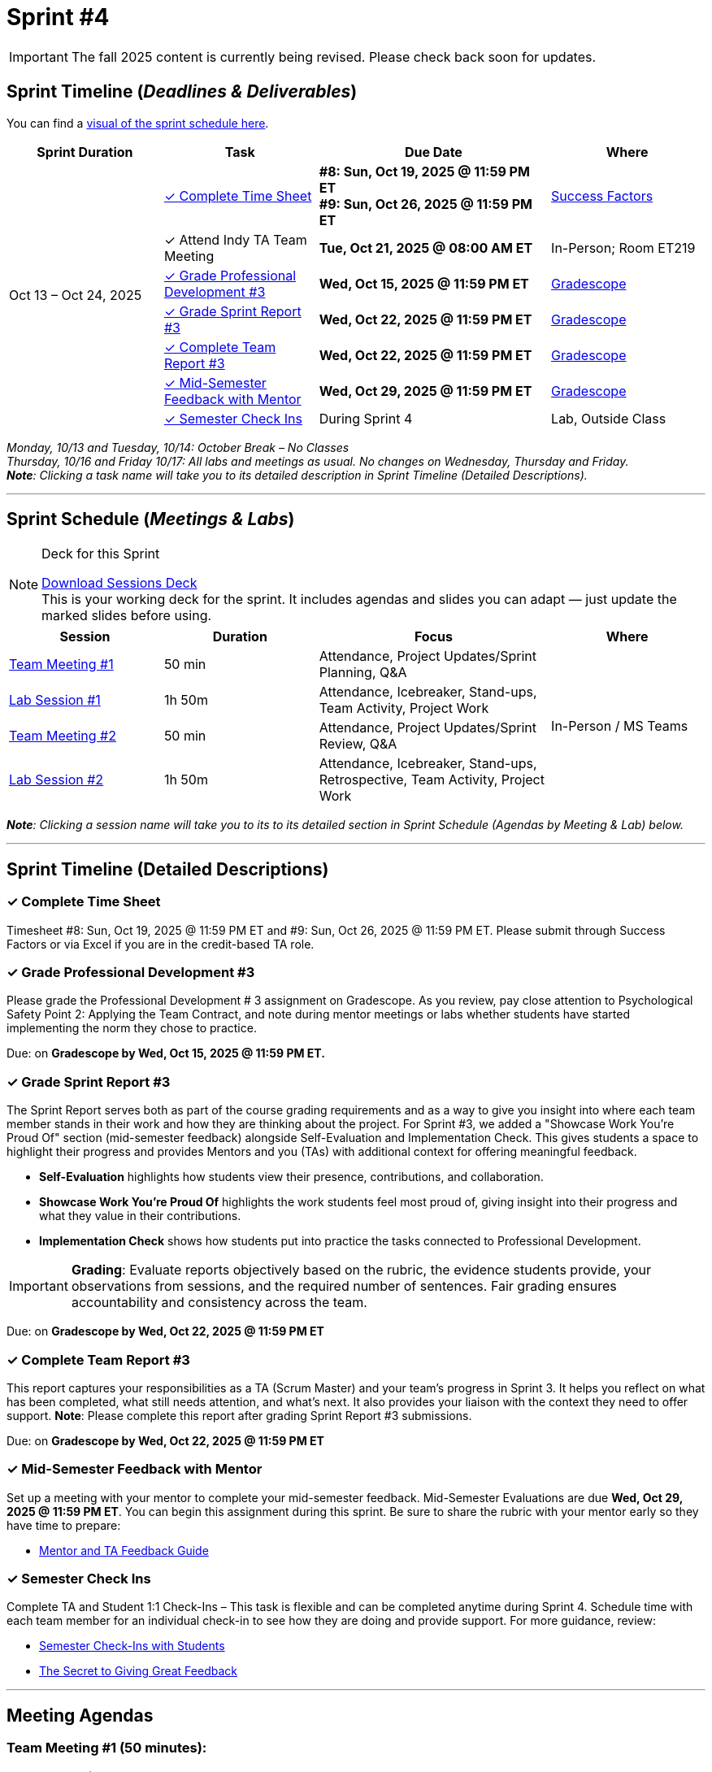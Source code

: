 = Sprint #4

[IMPORTANT]
====
The fall 2025 content is currently being revised. Please check back soon for updates. 
====

// Sprint-specific 
:sprint: 4
:previous-sprint: 3 
:start-date: Oct 13
:end-date: Oct 24, 2025

// Tasks with due dates 
:timesheet8-due: #8: Sun, Oct 19, 2025 @ 11:59 PM ET
:timesheet9-due: #9: Sun, Oct 26, 2025 @ 11:59 PM ET
:pd-due: Wed, Oct 15, 2025 @ 11:59 PM ET
:report3-due: Wed, Oct 22, 2025 @ 11:59 PM ET
:teamreport3-due: Wed, Oct 22, 2025 @ 11:59 PM ET
:mid-semester-due: Wed, Oct 29, 2025 @ 11:59 PM ET
:indy-tm-meeting: Tue, Oct 21, 2025 @ 08:00 AM ET

// Internal resources (kept local atm, but we could think of global approach)

:sprint-schedule-link: xref:fall2025/schedule.adoc#sprint-schedule[visual of the sprint schedule here,window=_blank]
:sessions-deck-link: link:https://[Download Sessions Deck,window=_blank]
:student-content-tasks-link: xref:students:fall2025/sprint3.adoc[Sprint {previous-sprint} Tasks,window=_blank]
:gradescope-link: link:https://www.gradescope.com/[Gradescope,window=_blank]
:timesheet-link: link:https://hcm-us10.hr.cloud.sap/sf/timesheet[Success Factors,window=_blank]
:mentor-feedback-guide-link: link:https://the-examples-book.com/crp/TAs/trainingModules/ta_training_module5_4_mentor_feedback[Mentor and TA Feedback Guide,window=_blank]
:checkins-guide-link: link:https://the-examples-book.com/crp/TAs/trainingModules/ta_training_module4_9_check_ins[Semester Check-Ins with Students,window=_blank]
:checkins-video-link: link:https://www.youtube.com/watch?v=YLBDkz0TwLM&t=69s[The Secret to Giving Great Feedback,window=_blank]


== Sprint Timeline (_**Deadlines & Deliverables**_)

You can find a {sprint-schedule-link}.

[cols="2,2,3,2", options="header"]
|===
| Sprint Duration | Task | Due Date | Where

.7+| {start-date} – {end-date}

| <<complete-time-sheet, ✓ Complete Time Sheet>>
| **{timesheet8-due}** + 
**{timesheet9-due}**
| {timesheet-link}

| ✓ Attend Indy TA Team Meeting
| **{indy-tm-meeting}**
| In-Person; Room ET219

| <<professional-development, ✓ Grade Professional Development #{previous-sprint}>>
| **{pd-due}**
| {gradescope-link}

| <<sprint-report, ✓ Grade Sprint Report #{previous-sprint}>>
| **{report3-due}**
| {gradescope-link}

| <<complete-team-report, ✓ Complete Team Report #{previous-sprint}>>
| **{teamreport3-due}**
| {gradescope-link}

| <<mid-meeting, ✓ Mid-Semester Feedback with Mentor>>
| **{mid-semester-due}**
| {gradescope-link}

| <<check-ins, &#10003; Semester Check Ins>>
| During Sprint 4
| Lab, Outside Class
|===


_Monday, 10/13 and Tuesday, 10/14: October Break – No Classes_ +
_Thursday, 10/16 and Friday 10/17: All labs and meetings as usual. No changes on Wednesday, Thursday and Friday._ +
_**Note**: Clicking a task name will take you to its detailed description in Sprint Timeline (Detailed Descriptions)._ 

'''

== Sprint Schedule (_**Meetings & Labs**_)

.Deck for this Sprint
[NOTE]
====
{sessions-deck-link} +
This is your working deck for the sprint. It includes agendas and slides you can adapt — just update the marked slides before using.
====

[cols="2,2,3,2", options="header"]
|===
| Session | Duration | Focus | Where

| <<tm1,Team Meeting #1>> 
| 50 min 
| Attendance, Project Updates/Sprint Planning, Q&A 
.4+| In-Person / MS Teams

| <<lab1,Lab Session #1>> 
| 1h 50m 
| Attendance, Icebreaker, Stand-ups, Team Activity, Project Work 

| <<tm2,Team Meeting #2>> 
| 50 min 
| Attendance, Project Updates/Sprint Review,  Q&A

| <<lab2,Lab Session #2>> 
| 1h 50m 
| Attendance, Icebreaker, Stand-ups, Retrospective, Team Activity, Project Work
|===

_**Note**: Clicking a session name will take you to its to its detailed section in Sprint Schedule (Agendas by Meeting & Lab) below._

'''

== Sprint Timeline (Detailed Descriptions)


[[complete-time-sheet]]
=== ✓ Complete Time Sheet 

Timesheet {timesheet8-due} and {timesheet9-due}. Please submit through Success Factors or via Excel if you are in the credit-based TA role.

[[professional-development]]
=== ✓ Grade Professional Development #{previous-sprint}

Please grade the Professional Development # {previous-sprint} assignment on Gradescope. As you review, pay close attention to Psychological Safety Point 2: Applying the Team Contract, and note during mentor meetings or labs whether students have started implementing the norm they chose to practice.

Due: on **Gradescope by {pd-due}.**

[[sprint-report]]
=== ✓ Grade Sprint Report #{previous-sprint}

The Sprint Report serves both as part of the course grading requirements and as a way to give you insight into where each team member stands in their work and how they are thinking about the project. For Sprint #3, we added a "Showcase Work You’re Proud Of" section (mid-semester feedback) alongside Self-Evaluation and Implementation Check. This gives students a space to highlight their progress and provides Mentors and you (TAs) with additional context for offering meaningful feedback.

- **Self-Evaluation** highlights how students view their presence, contributions, and collaboration.
- **Showcase Work You’re Proud Of** highlights the work students feel most proud of, giving insight into their progress and what they value in their contributions.
- **Implementation Check** shows how students put into practice the tasks connected to Professional Development.

[IMPORTANT] 
====
**Grading**: Evaluate reports objectively based on the rubric, the evidence students provide, your observations from sessions, and the required number of sentences. Fair grading ensures accountability and consistency across the team.
====

Due: on **Gradescope by {report3-due}**

[[complete-team-report]]
=== ✓ Complete Team Report #{previous-sprint}

This report captures your responsibilities as a TA (Scrum Master) and your team’s progress in Sprint  {previous-sprint}. It helps you reflect on what has been completed, what still needs attention, and what’s next. It also provides your liaison with the context they need to offer support.  
**Note**: Please complete this report after grading Sprint Report #3 submissions.

Due: on **Gradescope by {teamreport3-due}**

[[mid-meeting]]
=== ✓ Mid-Semester Feedback with Mentor

Set up a meeting with your mentor to complete your mid-semester feedback. Mid-Semester Evaluations are due **{mid-semester-due}**. You can begin this assignment during this sprint. Be sure to share the rubric with your mentor early so they have time to prepare:  

** {mentor-feedback-guide-link}

[[check-ins]]
=== ✓ Semester Check Ins

Complete TA and Student 1:1 Check-Ins – This task is flexible and can be completed anytime during Sprint {sprint}. Schedule time with each team member for an individual check-in to see how they are doing and provide support. For more guidance, review:  

** {checkins-guide-link}
** {checkins-video-link}


'''

== Meeting Agendas
[[tm1]]
=== Team Meeting #1 (50 minutes):

.**Attendance** _(This is a credit-bearing class; take attendance each session.)_
[%collapsible%open]
====
  ** For online teams, remind students to keep their cameras on.  
  ** For in-person teams, ensure full participation is noted.  
====

.**Stand-up / Project Updates from Students**  
[%collapsible%open]
====
  ** What have they been working on since the last sprint?
  ** Were there any hurdles,roadblocks or barriers that they experienced while completing this weeks task?
  ** What do they plan on committing to completing by next mentor meeting? 
====

.**Sprint Planning - commitments for the sprint**  
[%collapsible%open]
====
  ** Review progress, tasks, and priorities with the mentor.  
  ** Use the Kanban board to adjust assignments, timelines, and commitments.  
  ** Confirm next steps and set clear expectations for the sprint.  
====

.**Q&A** 
[%collapsible%open]
====
  - Allow time for students to ask questions to the mentor.  
====

'''

[[lab1]]
=== Lab Session #1 (1 hour and 50 Minutes): 

.**Attendance** _(This is a credit-bearing class; take attendance each session.)_
[%collapsible%open]
====
  - For online teams, remind students to keep their cameras on.  
  - For in-person teams, ensure full participation is noted.  
====

.**Icebreaker (5–10 minutes)**  
[%collapsible%open]
====
 - Please refer to the TA MS Teams chanel for more ideas to warm up and get the team engaged. 
====

.**Sprint Tasks Reminder & Due dates**  
[%collapsible%open]
====
 - Sprint Tasks for students: {student-content-tasks-link}
====

.**Stand-up - forward-looking, quick check-in (10 minutes)** 
[%collapsible%open]
====
Each student answers: 

  ** What have you been working on since the last meeting?  
  ** What are you currently working on?  
  ** Are there any blockers preventing you from doing your work? 
====

.**Team Activity (20–25 minutes):** 
[%collapsible%open]
====
_**Choose one of the following:**_

  ** **Professional Development Discussion**: In Sprint #3, students learned about mock interviews, conflict resolution and documentation.  Refer to the assignments {strudent-content-tasks-link} and facilitate a conversation about their main takeaways, the conflict resolution practice, and any feedback they have on the assignments.
  ** **Team Meeting Prep**: Plan how to present findings to the mentor for the Sprint Review (Team Meeting #2) (e.g., slides, demo, summary of blockers).  
====

.**Project Work (remainder of time)**  
[%collapsible%open]
====
  - Work on Sprint tasks with the team, addressing blockers raised in stand-ups.  
====

'''

[[tm2]]
=== Team Meeting #2 (50 minutes):

.**Attendance** _(This is a credit-bearing class; take attendance each session.)_
[%collapsible%open]
====
  ** For online teams, remind students to keep their cameras on.  
  ** For in-person teams, ensure full participation is noted.  
====

.**Stand-up / Project Updates from Students**  
[%collapsible%open]
====
  ** What have they been working on since the last meeting?
  ** Were there any hurdles, roadblocks or barriers that they experienced while completing this weeks task?
  ** What do they plan on committing to completing by next mentor meeting? 
====

.**Sprint Review - Showcase and feedback**  
[%collapsible%open]
====
  - Students present the work they prepared (e.g., slides, demos, pre-run models, screenshots, or a summary of blockers).  
  - Focus on showing progress toward sprint goals rather than perfection—this is about transparency.  
  - The mentor provides feedback, asks clarifying questions, and helps align priorities.   
====

.**Q&A**  
[%collapsible%open]
====
  - Allow time for students to ask questions to the mentor.  
====

.**Next Steps / Task Assignment**  
[%collapsible%open]
====
  - Confirm that students have clear tasks assigned to work on before the next lab.  
  - Update the Kanban board to reflect commitments and priorities.
====

'''

[[lab2]]
=== Lab Session #2 (1 hour and 50 Minutes):

.**Attendance** _(This is a credit-bearing class; take attendance each session.)_
[%collapsible%open]
====
  - For online teams, remind students to keep their cameras on.  
  - For in-person teams, ensure full participation is noted.  
====

.**Icebreaker (5–10 minutes)**  
[%collapsible%open]
====
 - Please refer to the TA MS Teams chanel for more ideas to warm up and get the team engaged.  
====

.**Sprint Tasks Reminder & Due dates**  
[%collapsible%open]
====
 - Sprint Tasks for students: {student-content-tasks-link}
====

.**Stand-up - forward-looking, quick check-in (10 - 15 minutes)** 
[%collapsible%open]
====
Each student answers:  

- What have you been working on since the last meeting?  
- What are you currently working on?  
- Are there any blockers preventing you from doing your work? 
====

.**Retrospective - Backward-looking, reflective (20–25 minutes)**  
[%collapsible%open]
====
  - Each student should answer: What went well, what didn’t go well, and what could be improved for the next sprint.  
  - As a team, capture one or two concrete action items to implement in Sprint {previous-sprint}. 
====

.**Team Activity (20–25 minutes):** 
[%collapsible%open]
====
_**Choose one of the following:**_

  ** **Professional Development Discussion**: In Sprint #3, students learned about mock interviews, conflict resolution and documentation.  Refer to {strudent-content-tasks-link} and facilitate a conversation about their main takeaways, the conflict resolution practice, and any feedback they have on the assignments.
  ** **Discuss upcoming Team Meeting** -  With your team, decide how you want to present your findings to your mentor for project updates. For example, you might create a slide that highlights key points and blockers, prepare a short demo, or use another format that fits your project. You may also review the Kanban board to identify completed work, blockers, and proposed tasks to bring forward for sprint planning.
====

.**Project Work (remainder of time)**  
[%collapsible%open]
====
  - Work on Sprint tasks with the team, addressing blockers raised in stand-ups or the retrospective.  
====
